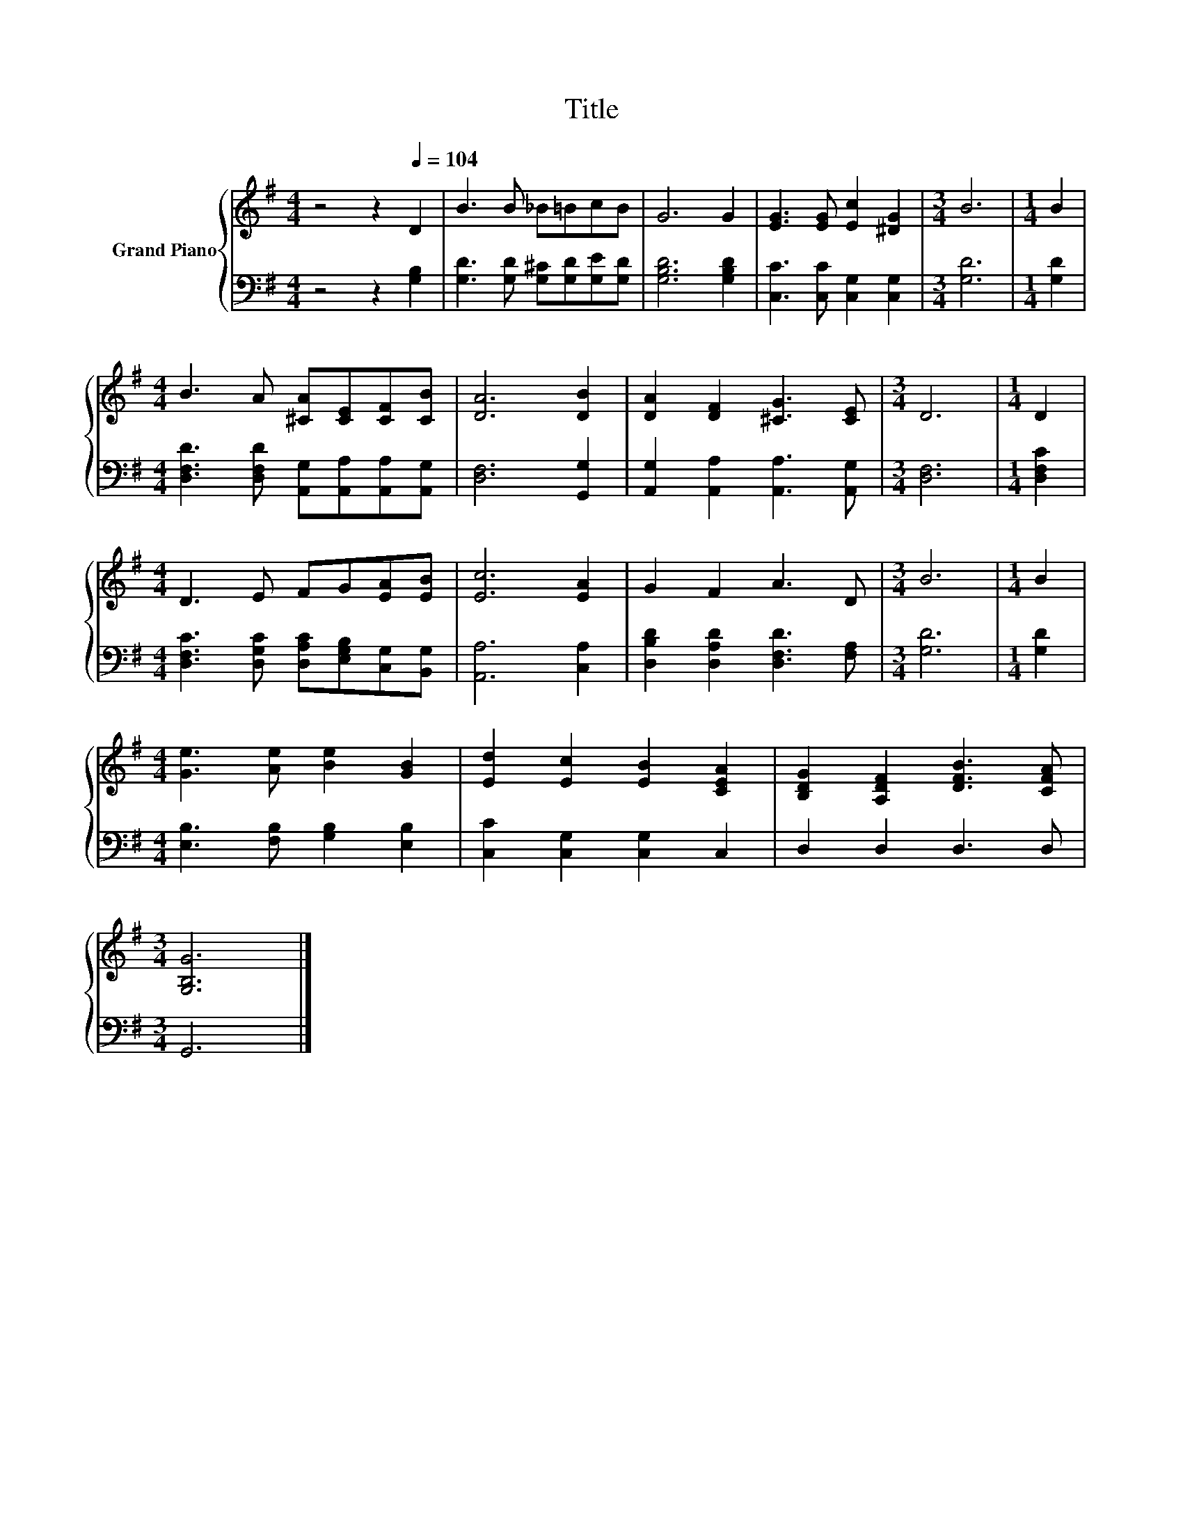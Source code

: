 X:1
T:Title
%%score { 1 | 2 }
L:1/8
M:4/4
K:G
V:1 treble nm="Grand Piano"
V:2 bass 
V:1
 z4 z2[Q:1/4=104] D2 | B3 B _B=BcB | G6 G2 | [EG]3 [EG] [Ec]2 [^DG]2 |[M:3/4] B6 |[M:1/4] B2 | %6
[M:4/4] B3 A [^CA][CE][CF][CB] | [DA]6 [DB]2 | [DA]2 [DF]2 [^CG]3 [CE] |[M:3/4] D6 |[M:1/4] D2 | %11
[M:4/4] D3 E FG[EA][EB] | [Ec]6 [EA]2 | G2 F2 A3 D |[M:3/4] B6 |[M:1/4] B2 | %16
[M:4/4] [Ge]3 [Ae] [Be]2 [GB]2 | [Ed]2 [Ec]2 [EB]2 [CEA]2 | [B,DG]2 [A,DF]2 [DFB]3 [CFA] | %19
[M:3/4] [G,B,G]6 |] %20
V:2
 z4 z2 [G,B,]2 | [G,D]3 [G,D] [G,^C][G,D][G,E][G,D] | [G,B,D]6 [G,B,D]2 | %3
 [C,C]3 [C,C] [C,G,]2 [C,G,]2 |[M:3/4] [G,D]6 |[M:1/4] [G,D]2 | %6
[M:4/4] [D,F,D]3 [D,F,D] [A,,G,][A,,A,][A,,A,][A,,G,] | [D,F,]6 [G,,G,]2 | %8
 [A,,G,]2 [A,,A,]2 [A,,A,]3 [A,,G,] |[M:3/4] [D,F,]6 |[M:1/4] [D,F,C]2 | %11
[M:4/4] [D,F,C]3 [D,G,C] [D,A,C][E,G,B,][C,G,][B,,G,] | [A,,A,]6 [C,A,]2 | %13
 [D,B,D]2 [D,A,D]2 [D,F,D]3 [F,A,] |[M:3/4] [G,D]6 |[M:1/4] [G,D]2 | %16
[M:4/4] [E,B,]3 [F,B,] [G,B,]2 [E,B,]2 | [C,C]2 [C,G,]2 [C,G,]2 C,2 | D,2 D,2 D,3 D, | %19
[M:3/4] G,,6 |] %20

